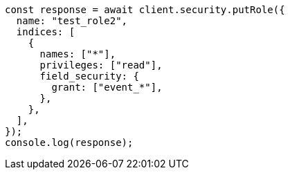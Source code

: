 // This file is autogenerated, DO NOT EDIT
// Use `node scripts/generate-docs-examples.js` to generate the docs examples

[source, js]
----
const response = await client.security.putRole({
  name: "test_role2",
  indices: [
    {
      names: ["*"],
      privileges: ["read"],
      field_security: {
        grant: ["event_*"],
      },
    },
  ],
});
console.log(response);
----
